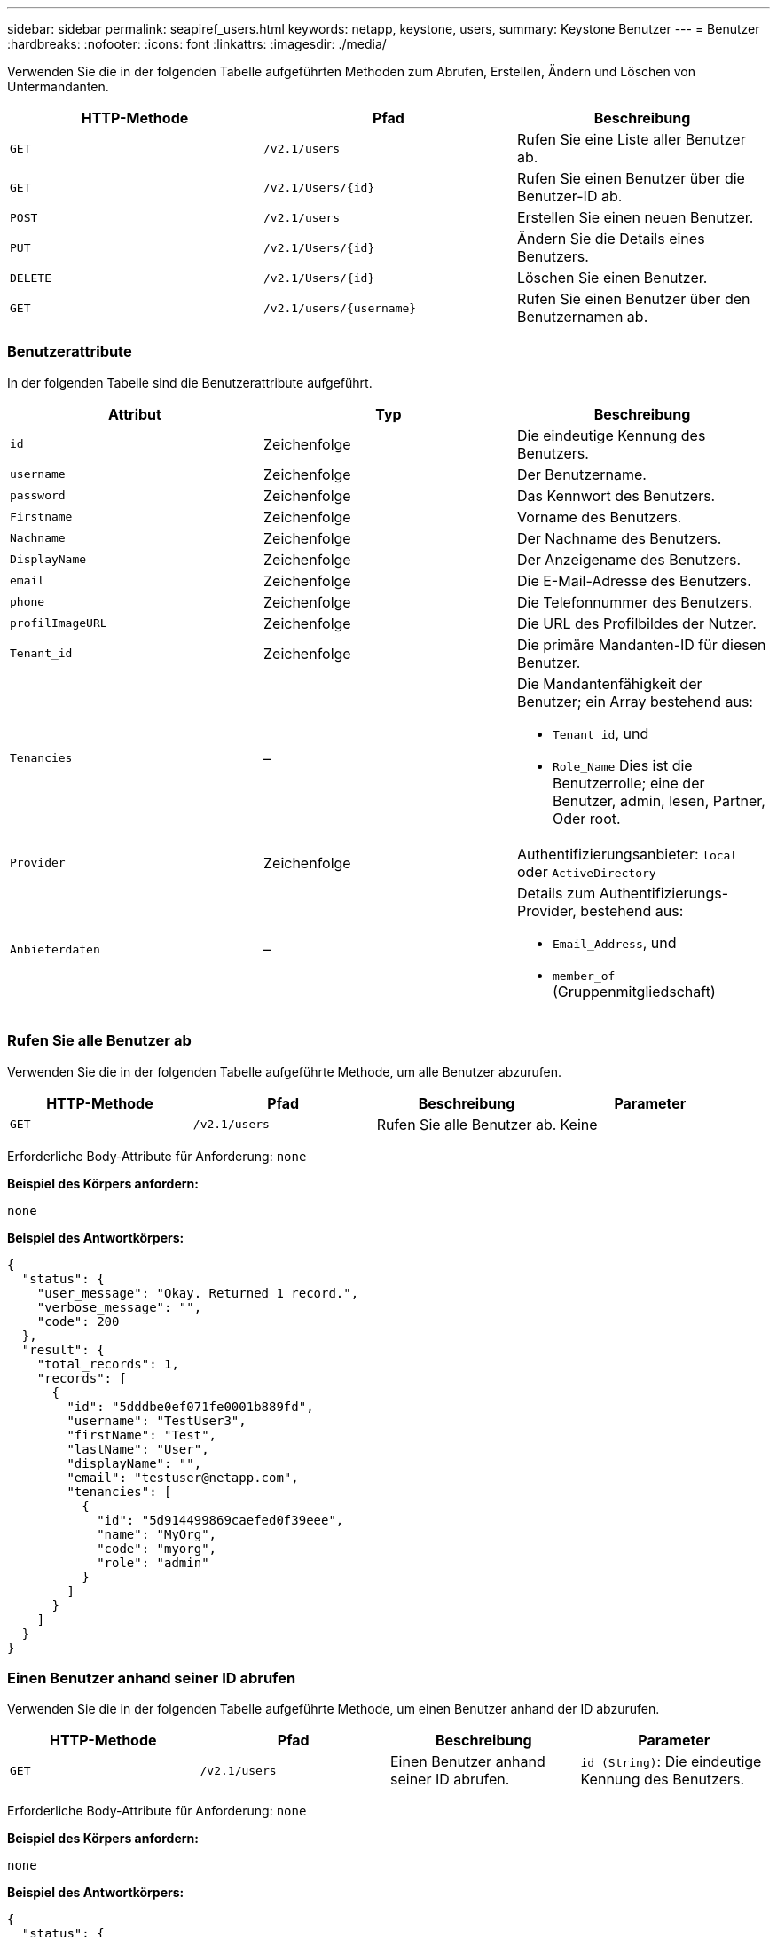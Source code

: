 ---
sidebar: sidebar 
permalink: seapiref_users.html 
keywords: netapp, keystone, users, 
summary: Keystone Benutzer 
---
= Benutzer
:hardbreaks:
:nofooter: 
:icons: font
:linkattrs: 
:imagesdir: ./media/


[role="lead"]
Verwenden Sie die in der folgenden Tabelle aufgeführten Methoden zum Abrufen, Erstellen, Ändern und Löschen von Untermandanten.

|===
| HTTP-Methode | Pfad | Beschreibung 


| `GET` | `/v2.1/users` | Rufen Sie eine Liste aller Benutzer ab. 


| `GET` | `/v2.1/Users/{id}` | Rufen Sie einen Benutzer über die Benutzer-ID ab. 


| `POST` | `/v2.1/users` | Erstellen Sie einen neuen Benutzer. 


| `PUT` | `/v2.1/Users/{id}` | Ändern Sie die Details eines Benutzers. 


| `DELETE` | `/v2.1/Users/{id}` | Löschen Sie einen Benutzer. 


| `GET` | `/v2.1/users/{username}` | Rufen Sie einen Benutzer über den Benutzernamen ab. 
|===


=== Benutzerattribute

In der folgenden Tabelle sind die Benutzerattribute aufgeführt.

|===
| Attribut | Typ | Beschreibung 


| `id` | Zeichenfolge | Die eindeutige Kennung des Benutzers. 


| `username` | Zeichenfolge | Der Benutzername. 


| `password` | Zeichenfolge | Das Kennwort des Benutzers. 


| `Firstname` | Zeichenfolge | Vorname des Benutzers. 


| `Nachname` | Zeichenfolge | Der Nachname des Benutzers. 


| `DisplayName` | Zeichenfolge | Der Anzeigename des Benutzers. 


| `email` | Zeichenfolge | Die E-Mail-Adresse des Benutzers. 


| `phone` | Zeichenfolge | Die Telefonnummer des Benutzers. 


| `profilImageURL` | Zeichenfolge | Die URL des Profilbildes der Nutzer. 


| `Tenant_id` | Zeichenfolge | Die primäre Mandanten-ID für diesen Benutzer. 


| `Tenancies` | –  a| 
Die Mandantenfähigkeit der Benutzer; ein Array bestehend aus:

* `Tenant_id`, und
* `Role_Name` Dies ist die Benutzerrolle; eine der Benutzer, admin, lesen, Partner, Oder root.




| `Provider` | Zeichenfolge | Authentifizierungsanbieter: `local` oder `ActiveDirectory` 


| `Anbieterdaten` | –  a| 
Details zum Authentifizierungs-Provider, bestehend aus:

* `Email_Address`, und
* `member_of` (Gruppenmitgliedschaft)


|===


=== Rufen Sie alle Benutzer ab

Verwenden Sie die in der folgenden Tabelle aufgeführte Methode, um alle Benutzer abzurufen.

|===
| HTTP-Methode | Pfad | Beschreibung | Parameter 


| `GET` | `/v2.1/users` | Rufen Sie alle Benutzer ab. | Keine 
|===
Erforderliche Body-Attribute für Anforderung: `none`

*Beispiel des Körpers anfordern:*

....
none
....
*Beispiel des Antwortkörpers:*

....
{
  "status": {
    "user_message": "Okay. Returned 1 record.",
    "verbose_message": "",
    "code": 200
  },
  "result": {
    "total_records": 1,
    "records": [
      {
        "id": "5dddbe0ef071fe0001b889fd",
        "username": "TestUser3",
        "firstName": "Test",
        "lastName": "User",
        "displayName": "",
        "email": "testuser@netapp.com",
        "tenancies": [
          {
            "id": "5d914499869caefed0f39eee",
            "name": "MyOrg",
            "code": "myorg",
            "role": "admin"
          }
        ]
      }
    ]
  }
}
....


=== Einen Benutzer anhand seiner ID abrufen

Verwenden Sie die in der folgenden Tabelle aufgeführte Methode, um einen Benutzer anhand der ID abzurufen.

|===
| HTTP-Methode | Pfad | Beschreibung | Parameter 


| `GET` | `/v2.1/users` | Einen Benutzer anhand seiner ID abrufen. | `id (String)`: Die eindeutige Kennung des Benutzers. 
|===
Erforderliche Body-Attribute für Anforderung: `none`

*Beispiel des Körpers anfordern:*

....
none
....
*Beispiel des Antwortkörpers:*

....
{
  "status": {
    "user_message": "Okay. Returned 1 record.",
    "verbose_message": "",
    "code": 200
  },
  "result": {
    "total_records": 1,
    "records": [
      {
        "id": "5e585df6896bd80001dd4b44",
        "username": "testuser01",
        "firstName": "",
        "lastName": "",
        "displayName": "",
        "email": "",
        "tenancies": [
          {
            "id": "5d914499869caefed0f39eee",
            "name": "MyOrg",
            "code": "myorg",
            "role": "user"
          }
        ]
      }
    ]
  }
}
....


=== Rufen Sie einen Benutzer nach Benutzernamen ab

Verwenden Sie die in der folgenden Tabelle aufgeführte Methode, um einen Benutzer nach dem Benutzernamen abzurufen.

|===
| HTTP-Methode | Pfad | Beschreibung | Parameter 


| `GET` | `/v2.1/users` | Rufen Sie einen Benutzer nach Benutzernamen ab. | `username (string)`: Der Benutzername des Benutzers. 
|===
Erforderliche Body-Attribute für Anforderung: `none`

*Beispiel des Körpers anfordern:*

....
none
....
*Beispiel des Antwortkörpers:*

....
{
  "status": {
    "user_message": "Okay. Returned 1 record.",
    "verbose_message": "",
    "code": 200
  },
  "result": {
    "total_records": 1,
    "records": [
      {
        "id": "5e61aa814559c20001df1a5f",
        "username": "MyName",
        "firstName": "MyFirstName",
        "lastName": "MySurname",
        "displayName": "CallMeMYF",
        "email": "user@example.com",
        "tenancies": [
          {
            "id": "5e5f1c4f253c820001877839",
            "name": "MyTenant",
            "code": "testtenantmh",
            "role": "user"
          }
        ]
      }
    ]
  }
}
....


=== Erstellen Sie einen Benutzer

Verwenden Sie die in der folgenden Tabelle aufgeführte Methode, um einen Benutzer zu erstellen.

|===
| HTTP-Methode | Pfad | Beschreibung | Parameter 


| `POST` | `/v2.1/users` | Erstellen Sie einen neuen Benutzer. | Keine 
|===
Erforderliche Body-Attribute für Anforderung: `username`, `Tenant_id`, `Tenants, Provider`

*Beispiel des Körpers anfordern:*

....
{
  "username": "MyUser",
  "password": "mypassword",
  "firstName": "My",
  "lastName": "User",
  "displayName": "CallMeMyUser",
  "email": "user@example.com",
  "phone": "string",
  "profileImageURL": "string",
  "tenant_id": "5e7c3af7aab46c00014ce877",
  "tenancies": [
    {
      "tenant_id": "5e7c3af7aab46c00014ce877",
      "role_name": "admin"
    }
  ],
  "provider": "local",
  "provider_data": {
    "email": "user@example.com",
    "member_of": "string"
  }
}
....
*Beispiel des Antwortkörpers:*

....
{
  "status": {
    "user_message": "Okay. New resource created.",
    "verbose_message": "",
    "code": 201
  },
  "result": {
    "returned_records": 1,
    "records": [
      {
        "id": "5ed6f463129e5d000102f7e1",
        "username": "MyUser",
        "firstName": "My",
        "lastName": "User",
        "displayName": "CallMeMyUser",
        "email": "user@example.com",
        "tenancies": [
          {
            "id": "5e7c3af7aab46c00014ce877",
            "name": "MyTenant",
            "code": "mytenantcode",
            "role_name": "admin"
          }
        ]
      }
    ]
  }
}
....


=== Ändern Sie einen Benutzer anhand der ID

Verwenden Sie die in der folgenden Tabelle aufgeführte Methode, um einen Benutzer nach Benutzer-ID zu ändern.

|===
| HTTP-Methode | Pfad | Beschreibung | Parameter 


| `PUT` | `/v2.1/Users/{id}` | Ändern Sie einen Benutzer, der über die Benutzer-ID identifiziert wurde. Sie können den Benutzernamen, den Anzeigenamen, das Passwort, die E-Mail-Adresse, die Telefonnummer, URL für das Profil und Details zur Mandantenfähigkeit. | `id (String)`: Die eindeutige Kennung des Benutzers. 
|===
Erforderliche Body-Attribute für Anforderung: `none`

*Beispiel des Körpers anfordern:*

....
{
  "password": "MyNewPassword",
   "firstName": "MyFirstName",
   "lastName": "MySurname",
   "displayName": "CallMeMYF",
   "email": "user@example.com",
   "phone": "string",
  "profileImageURL": "string",
  "tenant_id": "5e5f1c4f253c820001877839",
  "tenancies": [
    {
      "tenant_id": "5e5f1c4f253c820001877839",
      "role_name": "user"
    }
  ]
}
....
*Beispiel des Antwortkörpers:*

....
{
  "status": {
    "user_message": "Okay. Returned 1 record.",
    "verbose_message": "",
    "code": 200
  },
  "result": {
    "total_records": 1,
    "records": [
      {
        "id": "5e61aa814559c20001df1a5f",
        "username": "MyName",
        "firstName": "MyFirstName",
        "lastName": "MySurname",
        "displayName": "CallMeMYF",
        "email": "user@example.com",
        "tenancies": [
          {
            "id": "5e5f1c4f253c820001877839",
            "name": "MyTenant",
            "code": "testtenantmh",
            "role": "user"
          }
        ]
      }
    ]
  }
}
....


=== Benutzer anhand der ID löschen

Verwenden Sie die in der folgenden Tabelle aufgeführte Methode, um einen Benutzer anhand der ID zu löschen.

|===
| HTTP-Methode | Pfad | Beschreibung | Parameter 


| `DELETE` | `/v2.1/Users/{Name}` | Löschen Sie den Benutzer, der anhand der ID identifiziert wurde. | `id (String)`: Die eindeutige Kennung des Benutzers. 
|===
Erforderliche Body-Attribute für Anforderung: `none`

*Beispiel des Körpers anfordern:*

....
none
....
*Beispiel des Antwortkörpers:*

....
No content for succesful delete
....